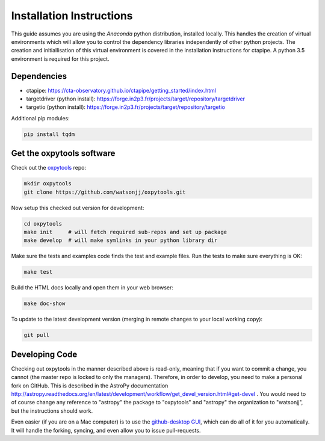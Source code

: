 .. _getting_started:

*************************
Installation Instructions
*************************

This guide assumes you are using the *Anaconda* python distribution, installed locally. This handles the creation of virtual environments which will allow you to control the dependency libraries independently of other python projects. The creation and initiallisation of this virtual environment is covered in the installation instructions for ctapipe. A python 3.5 environment is required for this project.

------------
Dependencies
------------

* ctapipe: https://cta-observatory.github.io/ctapipe/getting_started/index.html
* targetdriver (python install): https://forge.in2p3.fr/projects/target/repository/targetdriver
* targetio (python install): https://forge.in2p3.fr/projects/target/repository/targetio

Additional pip modules:

.. code-block:: bash

    pip install tqdm

--------------------------
Get the oxpytools software
--------------------------

Check out the `oxpytools <https://github.com/watsonjj/oxpytools>`__ repo:

.. code-block:: bash

    mkdir oxpytools
    git clone https://github.com/watsonjj/oxpytools.git

Now setup this checked out version for development:

.. code-block:: bash

    cd oxpytools
    make init     # will fetch required sub-repos and set up package
    make develop  # will make symlinks in your python library dir


Make sure the tests and examples code finds the test and example files.
Run the tests to make sure everything is OK:

.. code-block:: bash

   make test

Build the HTML docs locally and open them in your web browser:

.. code-block:: bash

   make doc-show

To update to the latest development version (merging in remote changes
to your local working copy):

.. code-block:: bash

   git pull

---------------
Developing Code
---------------

Checking out oxpytools in the manner described above is read-only, meaning that if you want to commit a change, you cannot (the master repo is locked to only the managers). Therefore, in order to develop, you need to make a personal fork on GitHub.
This is described in the AstroPy documentation http://astropy.readthedocs.org/en/latest/development/workflow/get_devel_version.html#get-devel .  You would need to of course change any reference to "astropy" the package to "oxpytools" and "astropy" the organization to "watsonjj", but the instructions should work.

Even easier (if you are on a Mac computer) is to use the `github-desktop GUI <https://desktop.github.com/>`_, which can do all of it for you automatically. It will handle the forking, syncing, and even allow you to issue pull-requests.
